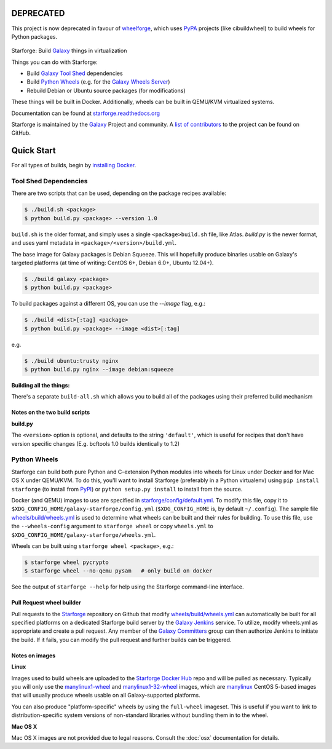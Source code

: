 DEPRECATED
----------

This project is now deprecated in favour of
`wheelforge <https://github.com/galaxyproject/wheelforge/>`_, which uses
`PyPA <https://www.pypa.io/>`_ projects (like cibuildwheel) to build wheels for
Python packages.

.. figure:: https://raw.githubusercontent.com/galaxyproject/starforge/master/docs/starforge_logo.png
   :alt: Starforge Logo
   :align: center
   :figwidth: 100%
   :target: https://github.com/galaxyproject/Starforge

Starforge: Build `Galaxy`_ things in virtualization

Things you can do with Starforge:

- Build `Galaxy Tool Shed`_ dependencies
- Build `Python Wheels`_ (e.g. for the `Galaxy Wheels Server`_)
- Rebuild Debian or Ubuntu source packages (for modifications)

These things will be built in Docker. Additionally, wheels can be built in
QEMU/KVM virtualized systems.

Documentation can be found at `starforge.readthedocs.org
<http://starforge.readthedocs.org/>`_

Starforge is maintained by the `Galaxy`_ Project and community. A `list of
contributors <https://github.com/galaxyproject/starforge/graphs/contributors>`_
to the project can be found on GitHub.

Quick Start
-----------

For all types of builds, begin by `installing Docker`_.

----------------------
Tool Shed Dependencies
----------------------

There are two scripts that can be used, depending on the package recipes
available:

.. sourcecode:: console

    $ ./build.sh <package>
    $ python build.py <package> --version 1.0

``build.sh`` is the older format, and simply uses a single
``<package>build.sh`` file, like Atlas. `build.py` is the newer format, and
uses yaml metadata in ``<package>/<version>/build.yml``.

The base image for Galaxy packages is Debian Squeeze. This will hopefully
produce binaries usable on Galaxy's targeted platforms (at time of writing:
CentOS 6+, Debian 6.0+, Ubuntu 12.04+).

.. sourcecode:: console

    $ ./build galaxy <package>
    $ python build.py <package>

To build packages against a different OS, you can use the `--image` flag, e.g.:

.. sourcecode:: console

    $ ./build <dist>[:tag] <package>
    $ python build.py <package> --image <dist>[:tag]

e.g.

.. sourcecode:: console

    $ ./build ubuntu:trusty nginx
    $ python build.py nginx --image debian:squeeze

**Building all the things:**

There's a separate ``build-all.sh`` which allows you to build all of the
packages using their preferred build mechanism

Notes on the two build scripts
^^^^^^^^^^^^^^^^^^^^^^^^^^^^^^

**build.py**

The ``<version>`` option is optional, and defaults to the string ``'default'``,
which is useful for recipes that don't have version specific changes (E.g.
bcftools 1.0 builds identically to 1.2)

-------------
Python Wheels
-------------

Starforge can build both pure Python and C-extension Python modules into wheels
for Linux under Docker and for Mac OS X under QEMU/KVM. To do this, you'll want
to install Starforge (preferably in a Python virtualenv) using ``pip install
starforge`` (to install from PyPI_) or ``python setup.py install`` to install
from the source.

Docker (and QEMU) images to use are specified in `starforge/config/default.yml
<https://github.com/galaxyproject/starforge/blob/master/starforge/config/default.yml>`_.
To modify this file, copy it to
``$XDG_CONFIG_HOME/galaxy-starforge/config.yml`` (``$XDG_CONFIG_HOME`` is, by
default ``~/.config``). The sample file `wheels/build/wheels.yml`_ is used to
determine what wheels can be built and their rules for building. To use this
file, use the ``--wheels-config`` argument to ``starforge wheel`` or copy
``wheels.yml`` to ``$XDG_CONFIG_HOME/galaxy-starforge/wheels.yml``.

Wheels can be built using ``starforge wheel <package>``, e.g.:

.. sourcecode:: console

    $ starforge wheel pycrypto
    $ starforge wheel --no-qemu pysam   # only build on docker

See the output of ``starforge --help`` for help using the Starforge command-line interface.

Pull Request wheel builder
^^^^^^^^^^^^^^^^^^^^^^^^^^

Pull requests to the `Starforge`_ repository on Github that modify
`wheels/build/wheels.yml`_ can automatically be built for all specified
platforms on a dedicated Starforge build server by the `Galaxy Jenkins`_
service. To utilize, modify wheels.yml as appropriate and create a pull
request. Any member of the `Galaxy Committers`_ group can then authorize
Jenkins to initiate the build. If it fails, you can modify the pull request and
further builds can be triggered.

Notes on images
^^^^^^^^^^^^^^^

**Linux**

Images used to build wheels are uploaded to the `Starforge Docker Hub`_ repo
and will be pulled as necessary. Typically you will only use the
`manylinux1-wheel <https://hub.docker.com/r/starforge/manylinux1-wheel/>`_ and
`manylinux1-32-wheel
<https://hub.docker.com/r/starforge/manylinux1-32-wheel/>`_ images, which are
`manylinux <https://github.com/pypa/manylinux>`_ CentOS 5-based images that
will usually produce wheels usable on all Galaxy-supported platforms.

You can also produce "platform-specific" wheels by using the ``full-wheel``
imageset. This is useful if you want to link to distribution-specific system
versions of non-standard libraries without bundling them in to the wheel.

**Mac OS X**

Mac OS X images are not provided due to legal reasons. Consult the :doc:`osx`
documentation for details.

.. _Galaxy: http://galaxyproject.org/
.. _Galaxy Tool Shed: http://toolshed.g2.bx.psu.edu/
.. _Python Wheels: http://pythonwheels.com/
.. _Galaxy Wheels Server: http://wheels.galaxyproject.org/
.. _installing Docker: https://docs.docker.com/engine/installation/
.. _PyPI: https://pypi.python.org/
.. _Starforge Docker Hub: https://hub.docker.com/r/starforge/
.. _wheels/build/wheels.yml:
.. _Galaxy Jenkins: http://jenkins.galaxyproject.org
.. _Starforge: https://github.com/galaxyproject/starforge/
.. _Galaxy Committers: https://github.com/galaxyproject/galaxy/blob/dev/doc/source/project/organization.rst
